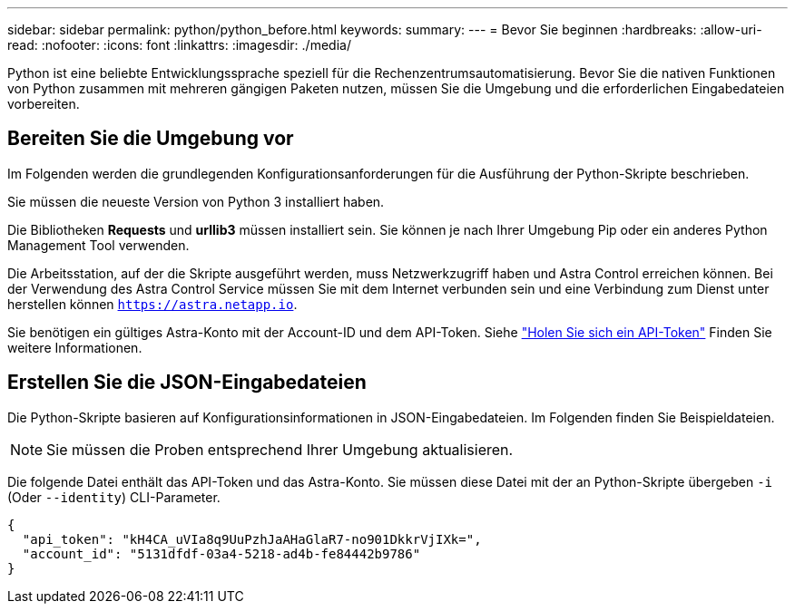 ---
sidebar: sidebar 
permalink: python/python_before.html 
keywords:  
summary:  
---
= Bevor Sie beginnen
:hardbreaks:
:allow-uri-read: 
:nofooter: 
:icons: font
:linkattrs: 
:imagesdir: ./media/


[role="lead"]
Python ist eine beliebte Entwicklungssprache speziell für die Rechenzentrumsautomatisierung. Bevor Sie die nativen Funktionen von Python zusammen mit mehreren gängigen Paketen nutzen, müssen Sie die Umgebung und die erforderlichen Eingabedateien vorbereiten.



== Bereiten Sie die Umgebung vor

Im Folgenden werden die grundlegenden Konfigurationsanforderungen für die Ausführung der Python-Skripte beschrieben.

Sie müssen die neueste Version von Python 3 installiert haben.

Die Bibliotheken *Requests* und *urllib3* müssen installiert sein. Sie können je nach Ihrer Umgebung Pip oder ein anderes Python Management Tool verwenden.

Die Arbeitsstation, auf der die Skripte ausgeführt werden, muss Netzwerkzugriff haben und Astra Control erreichen können. Bei der Verwendung des Astra Control Service müssen Sie mit dem Internet verbunden sein und eine Verbindung zum Dienst unter herstellen können `https://astra.netapp.io`.

Sie benötigen ein gültiges Astra-Konto mit der Account-ID und dem API-Token. Siehe link:../get-started/get_api_token.html["Holen Sie sich ein API-Token"] Finden Sie weitere Informationen.



== Erstellen Sie die JSON-Eingabedateien

Die Python-Skripte basieren auf Konfigurationsinformationen in JSON-Eingabedateien. Im Folgenden finden Sie Beispieldateien.


NOTE: Sie müssen die Proben entsprechend Ihrer Umgebung aktualisieren.

Die folgende Datei enthält das API-Token und das Astra-Konto. Sie müssen diese Datei mit der an Python-Skripte übergeben `-i` (Oder `--identity`) CLI-Parameter.

[source, json]
----
{
  "api_token": "kH4CA_uVIa8q9UuPzhJaAHaGlaR7-no901DkkrVjIXk=",
  "account_id": "5131dfdf-03a4-5218-ad4b-fe84442b9786"
}
----